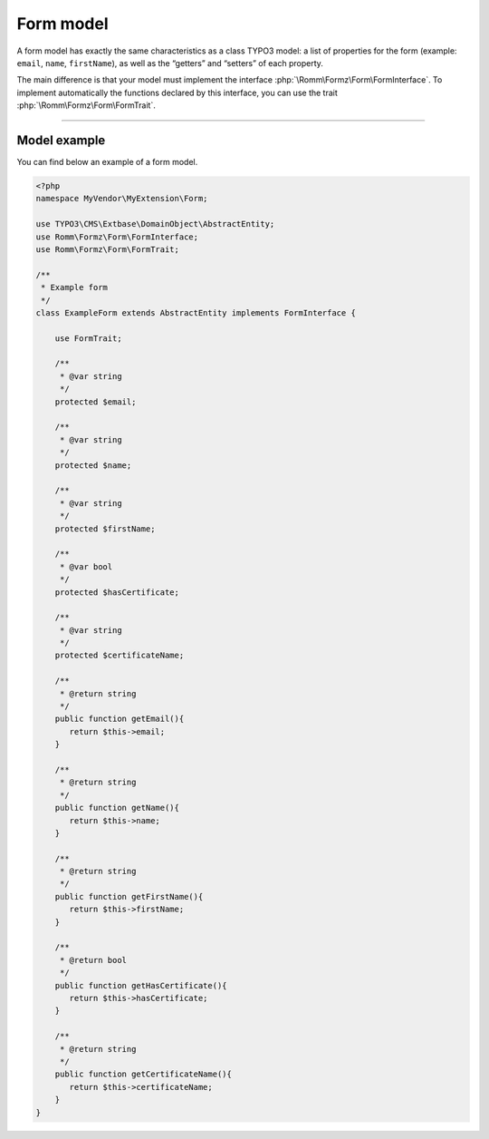 ﻿.. include:: ../../Includes.txt

.. _developerManual-php-model:

Form model
----------

A form model has exactly the same characteristics as a class TYPO3 model: a list of properties for the form (example: ``email``, ``name``, ``firstName``), as well as the “getters” and “setters” of each property.

The main difference is that your model must implement the interface :php:`\Romm\Formz\Form\FormInterface`. To implement automatically the functions declared by this interface, you can use the trait :php:`\Romm\Formz\Form\FormTrait`.

-----

Model example
^^^^^^^^^^^^^

You can find below an example of a form model.

.. code-block:: php

    <?php
    namespace MyVendor\MyExtension\Form;

    use TYPO3\CMS\Extbase\DomainObject\AbstractEntity;
    use Romm\Formz\Form\FormInterface;
    use Romm\Formz\Form\FormTrait;

    /**
     * Example form
     */
    class ExampleForm extends AbstractEntity implements FormInterface {

        use FormTrait;

        /**
         * @var string
         */
        protected $email;

        /**
         * @var string
         */
        protected $name;

        /**
         * @var string
         */
        protected $firstName;

        /**
         * @var bool
         */
        protected $hasCertificate;

        /**
         * @var string
         */
        protected $certificateName;

        /**
         * @return string
         */
        public function getEmail(){
           return $this->email;
        }

        /**
         * @return string
         */
        public function getName(){
           return $this->name;
        }

        /**
         * @return string
         */
        public function getFirstName(){
           return $this->firstName;
        }

        /**
         * @return bool
         */
        public function getHasCertificate(){
           return $this->hasCertificate;
        }

        /**
         * @return string
         */
        public function getCertificateName(){
           return $this->certificateName;
        }
    }
